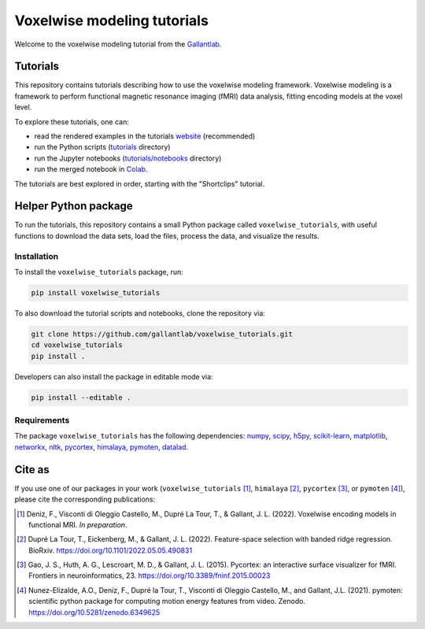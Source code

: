 ============================
Voxelwise modeling tutorials
============================

|Github| |Python| |License|

Welcome to the voxelwise modeling tutorial from the
`Gallantlab <https://gallantlab.org>`_.

Tutorials
=========

This repository contains tutorials describing how to use the voxelwise modeling
framework. Voxelwise modeling is a framework to perform functional magnetic
resonance imaging (fMRI) data analysis, fitting encoding models at the voxel
level.

To explore these tutorials, one can:

- read the rendered examples in the tutorials
  `website <https://gallantlab.github.io/voxelwise_tutorials/>`_ (recommended)
- run the Python scripts (`tutorials <tutorials>`_ directory)
- run the Jupyter notebooks (`tutorials/notebooks <tutorials/notebooks>`_ directory)
- run the merged notebook in
  `Colab <https://colab.research.google.com/github/gallantlab/voxelwise_tutorials/blob/main/tutorials/notebooks/shortclips/merged_for_colab.ipynb>`_.

The tutorials are best explored in order, starting with the "Shortclips"
tutorial.

Helper Python package
=====================

To run the tutorials, this repository contains a small Python package
called ``voxelwise_tutorials``, with useful functions to download the
data sets, load the files, process the data, and visualize the results.

Installation
------------

To install the ``voxelwise_tutorials`` package, run:

.. code-block:: bash

   pip install voxelwise_tutorials


To also download the tutorial scripts and notebooks, clone the repository via:

.. code-block:: bash

   git clone https://github.com/gallantlab/voxelwise_tutorials.git
   cd voxelwise_tutorials
   pip install .


Developers can also install the package in editable mode via:

.. code-block:: bash

   pip install --editable .


Requirements
------------

The package ``voxelwise_tutorials`` has the following dependencies:
`numpy <https://github.com/numpy/numpy>`_,
`scipy <https://github.com/scipy/scipy>`_,
`h5py <https://github.com/h5py/h5py>`_,
`scikit-learn <https://github.com/scikit-learn/scikit-learn>`_,
`matplotlib <https://github.com/matplotlib/matplotlib>`_,
`networkx <https://github.com/networkx/networkx>`_,
`nltk <https://github.com/nltk/nltk>`_,
`pycortex <https://github.com/gallantlab/pycortex>`_,
`himalaya <https://github.com/gallantlab/himalaya>`_,
`pymoten <https://github.com/gallantlab/pymoten>`_,
`datalad <https://github.com/datalad/datalad>`_.


.. |Github| image:: https://img.shields.io/badge/github-voxelwise_tutorials-blue
   :target: https://github.com/gallantlab/voxelwise_tutorials

.. |Python| image:: https://img.shields.io/badge/python-3.7%2B-blue
   :target: https://www.python.org/downloads/release/python-370

.. |License| image:: https://img.shields.io/badge/License-BSD%203--Clause-blue.svg
   :target: https://opensource.org/licenses/BSD-3-Clause


Cite as
=======

If you use one of our packages in your work (``voxelwise_tutorials`` [1]_,
``himalaya`` [2]_, ``pycortex`` [3]_, or ``pymoten`` [4]_), please cite the
corresponding publications:

.. [1] Deniz, F., Visconti di Oleggio Castello, M., Dupré La Tour, T., &
   Gallant, J. L. (2022). Voxelwise encoding models in functional MRI. *In
   preparation*.

.. [2] Dupré La Tour, T., Eickenberg, M., & Gallant, J. L. (2022).
   Feature-space selection with banded ridge regression. BioRxiv.
   https://doi.org/10.1101/2022.05.05.490831 

.. [3] Gao, J. S., Huth, A. G., Lescroart, M. D., & Gallant, J. L. (2015).
   Pycortex: an interactive surface visualizer for fMRI. Frontiers in
   neuroinformatics, 23. https://doi.org/10.3389/fninf.2015.00023

.. [4] Nunez-Elizalde, A.O., Deniz, F., Dupré la Tour, T., Visconti di Oleggio
   Castello, M., and Gallant, J.L. (2021). pymoten: scientific python package
   for computing motion energy features from video. Zenodo.
   https://doi.org/10.5281/zenodo.6349625
